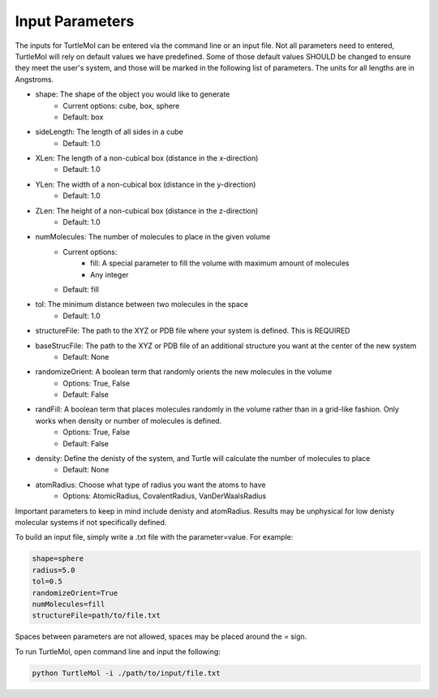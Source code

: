 Input Parameters
================

The inputs for TurtleMol can be entered via the command line or an input file. Not all 
parameters need to entered, TurtleMol will rely on default values we have predefined. Some of those 
default values SHOULD be changed to ensure they meet the user's system, 
and those will be marked in the following list of parameters. The units for all lengths
are in Angstroms.

- shape: The shape of the object you would like to generate
    - Current options: cube, box, sphere
    - Default: box
- sideLength: The length of all sides in a cube
    - Default: 1.0
- XLen: The length of a non-cubical box (distance in the x-direction)
    - Default: 1.0
- YLen: The width of a non-cubical box (distance in the y-direction)
    - Default: 1.0
- ZLen: The height of a non-cubical box (distance in the z-direction)
    - Default: 1.0
- numMolecules: The number of molecules to place in the given volume
    - Current options: 
        - fill: A special parameter to fill the volume with maximum amount of molecules
        - Any integer
    - Default: fill
- tol: The minimum distance between two molecules in the space
    - Default: 1.0
- structureFile: The path to the XYZ or PDB file where your system is defined. This is REQUIRED
- baseStrucFile: The path to the XYZ or PDB file of an additional structure you want at the center of the new system
    - Default: None
- randomizeOrient: A boolean term that randomly orients the new molecules in the volume
    - Options: True, False
    - Default: False
- randFill: A boolean term that places molecules randomly in the volume rather than in a grid-like fashion. Only works when density or number of molecules is defined.
    - Options: True, False
    - Default: False
- density: Define the denisty of the system, and Turtle will calculate the number of molecules to place
    - Default: None
- atomRadius: Choose what type of radius you want the atoms to have
    - Options: AtomicRadius, CovalentRadius, VanDerWaalsRadius

Important parameters to keep in mind include denisty and atomRadius. Results may be unphysical for low denisty molecular systems 
if not specifically defined.

To build an input file, simply write a .txt file with the parameter=value. For example:

.. code-block::

    shape=sphere
    radius=5.0
    tol=0.5
    randomizeOrient=True
    numMolecules=fill
    structureFile=path/to/file.txt

Spaces between parameters are not allowed, spaces may be placed around the = sign. 

To run TurtleMol, open command line and input the following:

.. code-block::

    python TurtleMol -i ./path/to/input/file.txt
